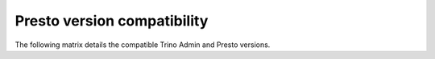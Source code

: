 ============================
Presto version compatibility
============================

The following matrix details the compatible Trino Admin and Presto versions.

============================ ==========================
Trino Admin version         Compatible Trino/Presto versions
============================ ==========================
2.13                         345+
2.12                         345
2.11                         338
2.10                         332
2.9                          332
2.8                          323
2.7                          312
2.6                          302
2.5                          0.213
2.5                          0.208
2.4, 2.5                     0.203
2.4, 2.5                     0.195
2.3                          0.188
============================ ==========================
